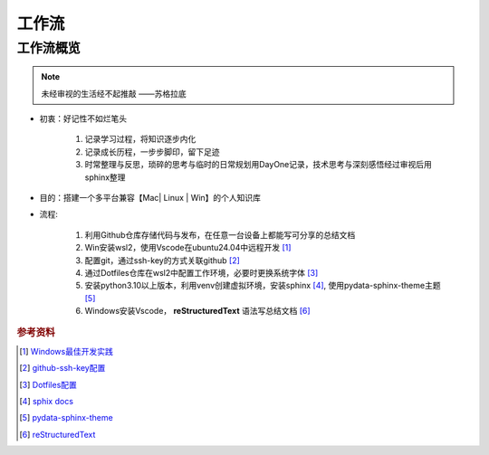 工作流
###############

工作流概览
***************

.. note:: 
   未经审视的生活经不起推敲  ——苏格拉底

* 初衷：好记性不如烂笔头 

   #. 记录学习过程，将知识逐步内化

   #. 记录成长历程，一步步脚印，留下足迹

   #. 时常整理与反思，琐碎的思考与临时的日常规划用DayOne记录，技术思考与深刻感悟经过审视后用sphinx整理


* 目的：搭建一个多平台兼容【Mac| Linux | Win】的个人知识库

* 流程:

   #. 利用Github仓库存储代码与发布，在任意一台设备上都能写可分享的总结文档

   #. Win安装wsl2，使用Vscode在ubuntu24.04中远程开发 [1]_ 

   #. 配置git，通过ssh-key的方式关联github [2]_

   #. 通过Dotfiles仓库在wsl2中配置工作环境，必要时更换系统字体 [3]_

   #. 安装python3.10以上版本，利用venv创建虚拟环境，安装sphinx [4]_, 使用pydata-sphinx-theme主题 [5]_

   #. Windows安装Vscode， **reStructuredText** 语法写总结文档 [6]_



.. rubric:: 参考资料
.. [1] `Windows最佳开发实践 <https://learn.microsoft.com/zh-cn/windows/wsl/setup/environment>`_
.. [2] `github-ssh-key配置 <https://docs.github.com/en/authentication/connecting-to-github-with-ssh/generating-a-new-ssh-key-and-adding-it-to-the-ssh-agent>`_
.. [3] `Dotfiles配置 <https://github.com/NemoHimma/Dotfiles>`_
.. [4] `sphix docs <https://www.sphinx-doc.org/en/master/usage/index.html>`_
.. [5] `pydata-sphinx-theme <https://pydata-sphinx-theme.readthedocs.io/en/stable/user_guide/layout.html>`_
.. [6] `reStructuredText <https://www.sphinx-doc.org/en/master/usage/restructuredtext/index.html>`_
